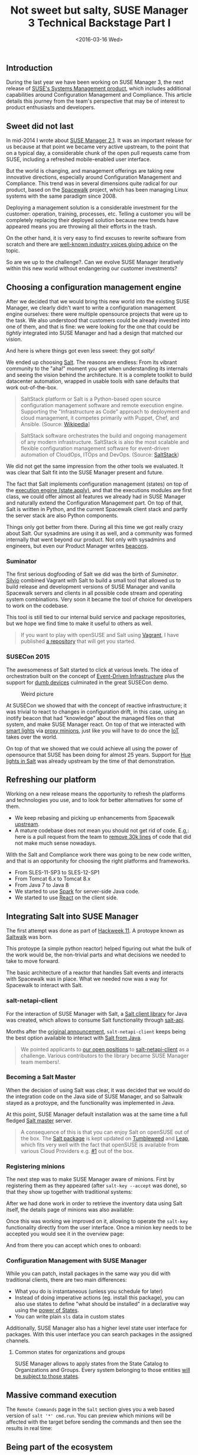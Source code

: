 #+TITLE: Not sweet but salty, SUSE Manager 3 Technical Backstage Part I
#+DATE: <2016-03-16 Wed>
#+REDIRECT_FROM: /2016/03/16/susemanager-3-backstage.html

** Introduction
   :PROPERTIES:
   :CUSTOM_ID: introduction
   :ID:       e33df9fa-c5c5-4f20-8931-fa7bce8bec35
   :END:

During the last year we have been working on SUSE Manager 3, the next release of [[https://www.suse.com/products/suse-manager/][SUSE's Systems Management product]], which includes additional capabilities around Configuration Management and Compliance. This article details this journey from the team's perspective that may be of interest to product enthusiasts and developers.

** Sweet did not last
   :PROPERTIES:
   :CUSTOM_ID: sweet-did-not-last
   :ID:       8fde3a52-1064-45ff-b998-78a0dc67226e
   :END:

In mid-2014 I wrote about [[file:../2014-06-11-suse-manager-2-1/index.org][SUSE Manager 2.1]]. It was an important release for us because at that point we became very active upstream, to the point that on a typical day, a considerable chunk of the open pull requests came from SUSE, including a refreshed mobile-enabled user interface.

But the world is changing, and management offerings are taking new innovative directions, especially around Configuration Management and Compliance. This trend was in several dimensions quite radical for our product, based on the [[http://spacewalk.redhat.com/][Spacewalk]] project, which has been managing Linux systems with the same paradigm since 2008.

Deploying a management solution is a considerable investment for the customer: operation, training, processes, etc. Telling a customer you will be completely replacing their deployed solution because new trends have appeared means you are throwing all their efforts in the trash.

On the other hand, it is very easy to find excuses to rewrite software from scratch and there are [[http://www.joelonsoftware.com/articles/fog0000000069.html][well-known industry voices giving advice]] on the topic.

So are we up to the challenge?. Can we evolve SUSE Manager iteratively within this new world without endangering our customer investments?

** Choosing a configuration management engine
   :PROPERTIES:
   :CUSTOM_ID: choosing-a-configuration-management-engine
   :ID:       e38aebe2-2872-412c-a571-b931aa6a26b2
   :END:

After we decided that we would bring this new world into the existing SUSE Manager, we clearly didn't want to write a configuration management engine ourselves: there were multiple opensource projects that were up to the task. We also understood that customers could be already invested into one of them, and that is fine: we were looking for the one that could be /tightly/ integrated into SUSE Manager and had a design that matched our vision.

And here is where things got even less sweet: they got /salty!/

We ended up choosing [[http://saltstack.com/community/][Salt]]. The reasons are endless: From its vibrant community to the "aha!" moment you get when understanding its internals and seeing the vision behind the architecture. It is a complete toolkit to build datacenter automation, wrapped in usable tools with sane defaults that work out-of-the-box.

#+BEGIN_QUOTE
  SaltStack platform or Salt is a Python-based open source configuration
  management software and remote execution engine. Supporting the
  "Infrastructure as Code" approach to deployment and cloud management,
  it competes primarily with Puppet, Chef, and Ansible. (Source:
  [[https://en.wikipedia.org/wiki/Salt_(software)][Wikipedia]]]
#+END_QUOTE

#+BEGIN_QUOTE
  SaltStack software orchestrates the build and ongoing management of
  any modern infrastructure. SaltStack is also the most scalable and
  flexible configuration management software for event-driven automation
  of CloudOps, ITOps and DevOps. (Source:
  [[http://saltstack.com/][SaltStack]])
#+END_QUOTE

We did not get the same impression from the other tools we evaluated. It was clear that Salt fit into the SUSE Manager present and future.

The fact that Salt implements configuration management (states) on top of the [[https://docs.saltstack.com/en/latest/ref/modules/all/salt.modules.state.html][execution engine (state.apply)]], and that the executions modules are first class, we could offer almost all features we already had in SUSE Manager and naturally extend the Configuration Management part. On top of that, Salt is written in Python, and the current Spacewalk client stack and partly the server stack are also Python components.

Things only got better from there. During all this time we got really crazy about Salt. Our sysadmins are using it as well, and a community was formed internally that went beyond our product. Not only with sysadmins and engineers, but even our Product Manager writes [[https://docs.saltstack.com/en/latest/topics/beacons/][beacons]].

*** Suminator
    :PROPERTIES:
    :CUSTOM_ID: suminator
    :ID:       9d70dc08-51a2-49e5-bce6-b3a15eefe4e0
    :END:

The first serious dogfooding of Salt we did was the birth of /Suminator/. [[https://github.com/moio][Silvio]] combined Vagrant with Salt to build a small tool that allowed us to build release and development versions of SUSE Manager and vanilla Spacewalk servers and clients in all possible code stream and operating system combinations. Very soon it became the tool of choice for developers to work on the codebase.

This tool is still tied to our internal build service and package repositories, but we hope we find time to make it useful to others as well.

#+BEGIN_QUOTE
  If you want to play with openSUSE and Salt using [[https://www.vagrantup.com/][Vagrant]], I have published [[https://github.com/dmacvicar/salt-opensuse-playground][a repository]] that will get you started.
#+END_QUOTE

*** SUSECon 2015
    :PROPERTIES:
    :CUSTOM_ID: susecon-2015
    :ID:       e8487b00-d3df-413b-835c-7f1fb252e7f0
    :END:

The awesomeness of Salt started to click at various levels. The idea of orchestration built on the concept of [[https://docs.saltstack.com/en/getstarted/event/index.html][Event-Driven Infrastructure]] plus the support for [[https://docs.saltstack.com/en/latest/topics/proxyminion/index.html][dumb devices]] culminated in the great SUSECon demo.

#+CAPTION: Weird picture
#+ATTR_HTML: :alt SUSECon I
[[file:images/susecon-susemanager-1.png]]

At SUSECon we showed that with the concept of reactive infrastructure; it was trivial to react to changes in configuration drift, in this case, using an inotify beacon that had "knowledge" about the managed files on that system, and make SUSE Manager react. On top of that we interacted with [[http://www2.meethue.com][smart lights]] via [[https://docs.saltstack.com/en/latest/topics/proxyminion/index.html][proxy minions]], just like you will have to do once the [[https://en.wikipedia.org/wiki/Internet_of_Things][IoT]] takes over the world.

[[file:images/susecon-susemanager-2.png]]

On top of that we showed that we could achieve all using the power of opensource that SUSE has been doing for almost 25 years. Support for [[https://docs.saltstack.com/en/develop/ref/proxy/all/salt.proxy.philips_hue.html][Hue lights in Salt]] was already upstream by the time of that demonstration.

** Refreshing our platform
   :PROPERTIES:
   :CUSTOM_ID: refreshing-our-platform
   :ID:       41a7ac43-7c9f-413e-a96a-a3ae0cb6caf3
   :END:

Working on a new release means the opportunity to refresh the platforms and technologies you use, and to look for better alternatives for some of them.

- We keep rebasing and picking up enhancements from Spacewalk [[https://github.com/spacewalkproject/spacewalk][upstream]].
- A mature codebase does not mean you should not get rid of code. E.g,:
  here is a pull request from the team to [[https://github.com/spacewalkproject/spacewalk/pull/280][remove 30k lines]] of code that did not make much sense nowadays.

With the Salt and Compliance work there was going to be new code written, and that is an opportunity for choosing the right platforms and frameworks.

- From SLES-11-SP3 to SLES-12-SP1
- From Tomcat 6.x to Tomcat 8.x
- From Java 7 to Java 8
- We started to use [[http://sparkjava.com/][Spark]] for server-side
  Java code.
- We started to use [[https://facebook.github.io/react/][React]] on the
  client side.

** Integrating Salt into SUSE Manager
   :PROPERTIES:
   :CUSTOM_ID: integrating-salt-into-suse-manager
   :ID:       d08bc470-88ec-4c53-9ead-ed477a06479b
   :END:

The first attempt was done as part of [[https://hackweek.suse.com/11/projects/514][Hackweek 11]]. A protoype known as [[https://github.com/SUSE/spacewalk-saltstack][Saltwalk]] was born.

This protoype (a simple python reactor) helped figuring out what the bulk of the work would be, the non-trivial parts and what decisions we needed to take to move forward.

The basic architecture of a reactor that handles Salt events and interacts with Spacewalk was in place. What we needed now was a way for Spacewalk to interact with Salt.

[[file:images/suma-salt-architecture.png]]

*** salt-netapi-client
    :PROPERTIES:
    :CUSTOM_ID: salt-netapi-client
    :ID:       47f5ab85-9001-4204-b931-08c2a77d7982
    :END:

For the interaction of SUSE Manager with Salt, a [[https://github.com/SUSE/salt-netapi-client][Salt client library]] for Java was created, which allows to consume Salt functionality through [[https://docs.saltstack.com/en/latest/ref/cli/salt-api.html][salt-api]].

Months after the [[https://groups.google.com/forum/#!topic/salt-users/YdMgcUWiWw8][original announcement]], =salt-netapi-client= keeps being the best option available to interact with [[http://suse.github.io/salt-netapi-client/docs/master/overview-summary.html][Salt from Java]].

#+BEGIN_QUOTE
  We pointed applicants to [[https://attachmatehr.silkroad.com/epostings/index.cfm?fuseaction=app.allpositions&company_id=15495&version=6][our open positions]] to [[https://github.com/SUSE/salt-netapi-client][salt-netapi-client]] as a challenge. Various contributors to the library became SUSE Manager team members!.
#+END_QUOTE

*** Becoming a Salt Master
    :PROPERTIES:
    :CUSTOM_ID: becoming-a-salt-master
    :ID:       1f920322-b035-4ff6-b87a-e780fbc4aa19
    :END:

When the decision of using Salt was clear, it was decided that we would do the integration code on the Java side of SUSE Manager, and so Saltwalk stayed as a protoype, and the functionality was implemented in Java.

At this point, SUSE Manager default installation was at the same time a full fledged [[https://docs.saltstack.com/en/latest/ref/configuration/master.html][Salt master]] server.

#+BEGIN_QUOTE
  A consequence of this is that you can enjoy Salt on openSUSE out of the box. The [[https://software.opensuse.org/package/salt][Salt package]] is kept updated on [[https://en.opensuse.org/Portal:Tumbleweed][Tumbleweed]] and [[https://software.opensuse.org/421/en][Leap]], which fits very well with the fact that openSUSE is available from various Cloud Providers e.g. [[https://cloud.google.com/compute/docs/operating-systems/linux-os#opensuse][#1]] out of the box.
#+END_QUOTE

*** Registering minions
    :PROPERTIES:
    :CUSTOM_ID: registering-minions
    :ID:       e3424d53-9bf0-4c84-bdfc-ef7f2fde5cbb
    :END:

The next step was to make SUSE Manager aware of minions. First by registering them as they appeared (after =salt-key --accept= was done), so that they show up together with traditional systems:

[[file:images/minion-clients-2.png]]

After we had done work in order to retrieve the inventory data using Salt itself, the details page of minions was also available:

[[file:images/minion-overview-1.png]]

Once this was working we improved on it, allowing to operate the =salt-key= functionality directly from the user interface. Once a minion key needs to be accepted you would see it in the overview page:

[[file:images/pending-minions-1.png]]

And from there you can accept which ones to onboard:

[[file:images/minion-onboarding-1.png]]

*** Configuration Management with SUSE Manager
    :PROPERTIES:
    :CUSTOM_ID: configuration-management-with-suse-manager
    :ID:       b0de9daa-1b17-47a1-8af0-a31265d938f8
    :END:

While you can patch, install packages in the same way you did with traditional clients, there are two main differences:

- What you do is instantaneous (unless you schedule for later)
- Instead of doing imperative actions (eg. install this package), you can also use states to define "what should be installed" in a declarative way using the [[https://docs.saltstack.com/en/latest/topics/tutorials/starting_states.html][power of States]].
- You can write plain =sls= data in custom states

[[file:images/states-catalog-1.png]]

Additionally, SUSE Manager also has a higher level state user interface for packages. With this user interface you can search packages in the assigned channels.

[[file:images/package-states-1.png]]

**** Common states for organizations and groups
     :PROPERTIES:
     :CUSTOM_ID: common-states-for-organizations-and-groups
     :ID:       f38dd651-58b8-4bce-92f2-23f92d322dc6
     :END:

SUSE Manager allows to apply states from the State Catalog to Organizations and Groups. Every system belonging to those entities [[https://docs.saltstack.com/en/latest/ref/states/top.html][will be subject to those states]].

[[file:images/minion-custom-states-1.png]]

** Massive command execution
   :PROPERTIES:
   :CUSTOM_ID: massive-command-execution
   :ID:       e68d0cf6-ff15-4800-886e-b1f2ccfc8337
   :END:

The =Remote Commands= page in the =Salt= section gives you a web based version of =salt '*' cmd.run=. You can preview which minions will be affected with the target before sending the commands and then see the results in real time:

[[file:images/remote-commands-1.png]]

** Being part of the ecosystem
   :PROPERTIES:
   :CUSTOM_ID: being-part-of-the-ecosystem
   :ID:       c77a8b48-2498-4737-b2b9-bdbe8270e490
   :END:

Making Salt an important part of SUSE Manager does not end there. In our industry being an Enterprise distributor of open-source software only works if you are part of it.

- SUSE already has around 600 commits from 5+ developers in Salt upstream
- The SUSE Manager team is hiring so that we can do more work upstream and help shape Salt's future
- SUSE will be gold sponsor at Saltconf 2016

[[file:images/saltconf-sponsor-1.png]]

** The future
   :PROPERTIES:
   :CUSTOM_ID: the-future
   :ID:       987f52f6-cdd1-4756-a8ce-ce87c624968f
   :END:

As you can see, SUSE Manager with Salt is a powerful duo which allows you to continue managing your infrastructure with the same tool, be 100% backward compatible and start taking advantages of declarative configuration management and the orchestration capabilities of Salt, while keeping everything you have already deployed untouched.

We are very excited about the possibilities here, which will be guided by feedback from our customers and synergies we have with Salt and other SUSE technologies.

** To be continued
   :PROPERTIES:
   :CUSTOM_ID: to-be-continued
   :ID:       6a4cedb2-9bb0-4e85-b7a0-101e51c014d7
   :END:

Configuration Management is only one of the features that will arrive SUSE Manager 3. Expect to hear from the powerful Subscription Matching and Topology Awareness in future posts.
